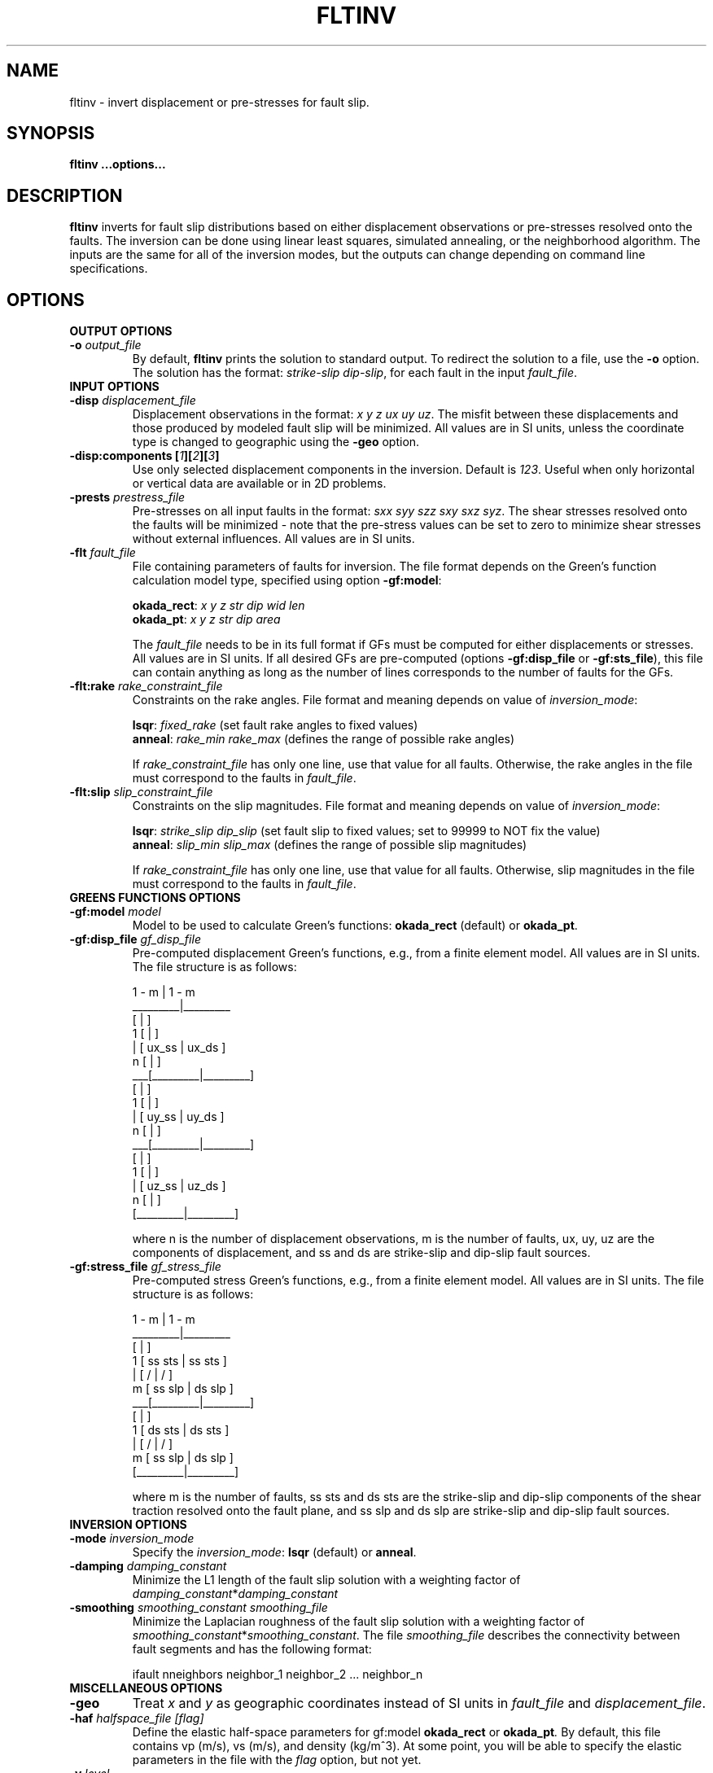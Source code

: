 .TH FLTINV 1 "Sep 2018" "Version 2018.09.16" "User Manuals"

.SH NAME
fltinv \- invert displacement or pre-stresses for fault slip.

.SH SYNOPSIS
.P
.B fltinv ...options...

.SH DESCRIPTION
.B fltinv
inverts for fault slip distributions based on either displacement observations
or pre-stresses resolved onto the faults. The inversion can be done using linear least
squares, simulated annealing, or the neighborhood algorithm. The inputs are the same for
all of the inversion modes, but the outputs can change depending on command line
specifications.




.SH OPTIONS




.TP
.B OUTPUT OPTIONS
.TP
.BI "-o " output_file
By default,
.B fltinv
prints the solution to standard output. To redirect the solution to a file, use the
.B -o
option. The solution has the format:
.IR "strike-slip dip-slip" ,
for each fault in the input
.IR fault_file .

.TP
.B INPUT OPTIONS
.TP
.BI "-disp " displacement_file
Displacement observations in the format:
.IR "x y z ux uy uz" .
The misfit between these displacements and those produced by modeled fault slip will be minimized.
All values are in SI units, unless the coordinate type is changed to geographic using the
.B -geo
option.

.TP
.BI "-disp:components [" 1 ][ 2 ][ 3 ]
Use only selected displacement components in the inversion. Default is 
.IR 123 .
Useful when only horizontal or vertical data are available or in 2D problems.

.TP
.BI "-prests " prestress_file
Pre-stresses on all input faults in the format:
.IR "sxx syy szz sxy sxz syz" .
The shear stresses resolved onto the faults will be minimized - note that
the pre-stress values can be set to zero to minimize shear stresses without
external influences. All values are in SI units.

.TP
.BI "-flt " fault_file
File containing parameters of faults for inversion. The file format depends on the
Green's function calculation model type, specified using option
.BR -gf:model :

.BR okada_rect :
.I x y z str dip wid len
.br
.BR okada_pt :
.I x y z str dip area

The
.I fault_file
needs to be in its full format if GFs must be computed for either displacements or stresses.
All values are in SI units. If all desired GFs are pre-computed (options
.BR -gf:disp_file " or " -gf:sts_file ),
this file can contain anything as long as the number of lines corresponds to the number of
faults for the GFs.

.TP
.BI "-flt:rake " rake_constraint_file
Constraints on the rake angles. File format and meaning depends on value of 
.IR inversion_mode :

.BR lsqr :
.I fixed_rake
(set fault rake angles to fixed values)
.br
.BR anneal :
.I rake_min rake_max
(defines the range of possible rake angles)

If
.I rake_constraint_file
has only one line, use that value for all faults. Otherwise, the rake angles in the file
must correspond to the faults in
.IR fault_file .

.TP
.BI "-flt:slip " slip_constraint_file
Constraints on the slip magnitudes. File format and meaning depends on value of 
.IR inversion_mode :

.BR lsqr :
.I strike_slip dip_slip
(set fault slip to fixed values; set to 99999 to NOT fix the value)
.br
.BR anneal :
.I slip_min slip_max
(defines the range of possible slip magnitudes)

If
.I rake_constraint_file
has only one line, use that value for all faults. Otherwise, slip magnitudes in the file
must correspond to the faults in
.IR fault_file .




.TP
.B GREENS FUNCTIONS OPTIONS
.TP
.BI "-gf:model " model
Model to be used to calculate Green's functions:
.BR okada_rect " (default) or " okada_pt .

.TP
.BI "-gf:disp_file " gf_disp_file
Pre-computed displacement Green's functions, e.g., from a finite element model.
All values are in SI units.
The file structure is as follows:

       1 - m  |  1 - m
.br
     _________|_________
.br
    [         |         ]
.br
  1 [         |         ]
.br
  | [  ux_ss  |  ux_ds  ]
.br
  n [         |         ]
.br
 ___[_________|_________]
.br
    [         |         ]
.br
  1 [         |         ]
.br
  | [  uy_ss  |  uy_ds  ]
.br
  n [         |         ]
.br
 ___[_________|_________]
.br
    [         |         ]
.br
  1 [         |         ]
.br
  | [  uz_ss  |  uz_ds  ]
.br
  n [         |         ]
.br
    [_________|_________]

where n is the number of displacement observations, m is the number of faults,
ux, uy, uz are the components of displacement, and ss and ds are strike-slip
and dip-slip fault sources.

.TP
.BI "-gf:stress_file " gf_stress_file
Pre-computed stress Green's functions, e.g., from a finite element model.
All values are in SI units.
The file structure is as follows:

       1 - m  |  1 - m
.br
     _________|_________
.br
    [         |         ]
.br
  1 [ ss sts  | ss sts  ]
.br
  | [    /    |    /    ]
.br
  m [  ss slp |  ds slp ]
.br
 ___[_________|_________]
.br
    [         |         ]
.br
  1 [ ds sts  | ds sts  ]
.br
  | [    /    |    /    ]
.br
  m [  ss slp |  ds slp ]
.br
    [_________|_________]

where m is the number of faults, ss sts and ds sts are the strike-slip and dip-slip
components of the shear traction resolved onto the fault plane, and ss slp and ds slp
are strike-slip and dip-slip fault sources.




.TP
.B INVERSION OPTIONS

.TP
.BI "-mode " inversion_mode
Specify the
.IR inversion_mode :
.BR lsqr " (default) or " anneal .

.TP
.BI "-damping " damping_constant
Minimize the L1 length of the fault slip solution with a weighting factor of
.IR damping_constant * damping_constant

.TP
.BI "-smoothing " "smoothing_constant smoothing_file"
Minimize the Laplacian roughness of the fault slip solution with a weighting factor of
.IR smoothing_constant * smoothing_constant .
The file
.I smoothing_file
describes the connectivity between fault segments and has the following format:

ifault nneighbors neighbor_1 neighbor_2 ... neighbor_n




.TP
.B MISCELLANEOUS OPTIONS

.TP
.B "-geo"
Treat
.I x
and
.I y
as geographic coordinates instead of SI units in
.IR fault_file " and " displacement_file .

.TP
.BI "-haf " "halfspace_file [flag]"
Define the elastic half-space parameters for gf:model
.B okada_rect
or
.BI okada_pt .
By default, this file contains vp (m/s), vs (m/s), and density (kg/m^3).
At some point, you will be able to specify the elastic parameters in the file
with the
.I flag
option, but not yet.

.TP
.BI "-v " level
Set the verbosity of the program. Level 1 prints major steps, level 2 prints subroutine
start/finish, and level 3 prints all intermediate calculations.



.TP
.B LEAST SQUARES OPTIONS

.TP
.BI "-lsqr:mode " gels | nnls
Set the algorithm to use for the least-squares solution (default: gels).
The gels algorithm is from the LAPACK library.
The nnls algorithm is from Lawson and Hanson (1974), translated into Fortran 90
by Alan Miller.

.TP
.BI "-lsqr:stress_weight " weight
Set the weight for the minimizing stress part of the inversion (default: 1e-9)


.TP
.B SIMULATED ANNEALING OPTIONS

.TP
.BI "-anneal:init_mode " mean | zero | rand
Set the mode to initialize the slip and rake values of the solution (default: mean):

.BR mean :
set values to middle of ranges set in
.I slip_constraint_file
and
.I rake_constraint_file
.br
.BR zero :
set values to zero
.br
.BR rand :
set values to random within ranges set in
.I slip_constraint_file
and
.I rake_constraint_file
.br

.TP
.BI "-anneal:it_max " max_iteration
Set the maximum number of iterations in the simulated annealing search
(default: 1000).

.TP
.BI "-anneal:it_reset " reset_iteration
After each 
.I reset_iteration
steps, the current solution will be set to the best solution and the
temperature will be set to
.I temp_start
(default: 1000000).

.TP
.BI "-anneal:log_file " anneal_log_file
Keep a log of current solutions in
.IR anneal_log_file .

.TP
.BI "-anneal:temp_0 " temp_start
Starting temperature for annealing process (default: 2).
Positive
.I temp_start
will use this value as a scaling factor, multiplied by the objective function
corresponding to the initial solution.
Negative
.I temp_start
will use the absolute value as the initial temperature.
High temperatures lead to all solutions being accepted, i.e., a random search.
Low temperatures lead to only better solutions being accepted, i.e. a gradient search.

.TP
.BI "-anneal:temp_min " temp_minimum
Minimum temperature for annealing process (default: 0).
Positive
.I temp_minimum
will use this value as a scaling factor, multiplied by the objective function
corresponding to the initial solution.
Negative
.I temp_minimum
will use the absolute value as the minimum temperature.

.TP
.BI "-anneal:cool " cooling_factor
Factor to reduce temperature by every iteration (default: 0.98).

.RS

